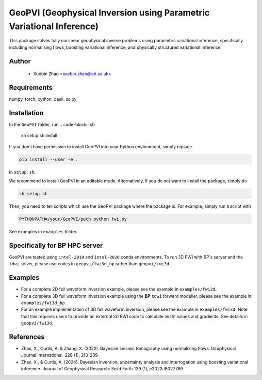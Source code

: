 #####################################################################
GeoPVI (Geophysical Inversion using Parametric Variational Inference)
#####################################################################

This package solves fully nonlinear geophysical inverse problems using parametric variational inference, specifically including normalising flows, boosting variational inference, and physically structured variational inference.


Author
----------
 - Xuebin Zhao <xuebin.zhao@ed.ac.uk>

Requirements
--------------
numpy, torch, cython, dask, scipy


Installation
------------

In the ``GeoPVI`` folder, run
.. code-block:: sh

    sh setup.sh install

If you don't have permission to install GeoPVI into your Python environment, simply replace 

.. code-block:: sh

    pip install --user -e .

in ``setup.sh``.

We recommend to install GeoPVI in an editable mode. Alternatively, if you do not want to install the package, simply do

.. code-block:: sh

    sh setup.sh

Then, you need to tell scripts which use the GeoPVI package where the package is. For example, simply run a script with

.. code-block:: python

    PYTHONPATH=/your/GeoPVI/path python fwi.py

See examples in ``examples`` folder. 


Specifically for BP HPC server
-------------------------------
GeoPVI are tested using ``intel-2019`` and ``intel-2020`` conda environments.
To run 3D FWI with BP's server and the ``tdwi`` solver, please use codes in ``geopvi/fwi3d_bp`` rather than ``geopvi/fwi3d``.


Examples
---------
- For a complete 2D full waveform inversion example, please see the example in ``examples/fwi2d``. 
- For a complete 3D full waveform inversion example using the **BP** ``tdwi`` forward modeller, please see the example in ``examples/fwi3d_bp``.
- For an example implementation of 3D full waveform inversion, please see the example in ``examples/fwi3d``. Note
  that this requires users to provide an external 3D FWI code to calculate misfit values and gradients. See details
  in ``geopvi/fwi3d``.

References
----------
- Zhao, X., Curtis, A. & Zhang, X. (2022). Bayesian seismic tomography using normalizing flows. Geophysical Journal International, 228 (1), 213-239.
- Zhao, X., & Curtis, A. (2024). Bayesian inversion, uncertainty analysis and interrogation using boosting variational inference. Journal of Geophysical Research: Solid Earth 129 (1), e2023JB027789